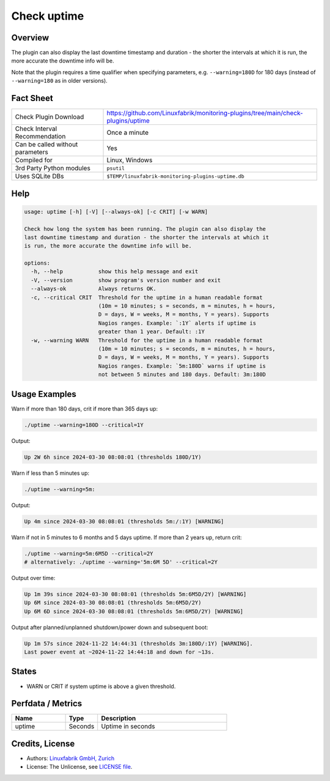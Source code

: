 Check uptime
============

Overview
--------

The plugin can also display the last downtime timestamp and duration - the shorter the intervals at which it is run, the more accurate the downtime info will be.

Note that the plugin requires a time qualifier when specifying parameters, e.g. ``--warning=180D`` for 180 days (instead of ``--warning=180`` as in older versions).


Fact Sheet
----------

.. csv-table::
    :widths: 30, 70

    "Check Plugin Download",                "https://github.com/Linuxfabrik/monitoring-plugins/tree/main/check-plugins/uptime"
    "Check Interval Recommendation",        "Once a minute"
    "Can be called without parameters",     "Yes"
    "Compiled for",                         "Linux, Windows"
    "3rd Party Python modules",             "``psutil``"
    "Uses SQLite DBs",                      "``$TEMP/linuxfabrik-monitoring-plugins-uptime.db``"


Help
----

.. code-block:: text

    usage: uptime [-h] [-V] [--always-ok] [-c CRIT] [-w WARN]

    Check how long the system has been running. The plugin can also display the
    last downtime timestamp and duration - the shorter the intervals at which it
    is run, the more accurate the downtime info will be.

    options:
      -h, --help           show this help message and exit
      -V, --version        show program's version number and exit
      --always-ok          Always returns OK.
      -c, --critical CRIT  Threshold for the uptime in a human readable format
                           (10m = 10 minutes; s = seconds, m = minutes, h = hours,
                           D = days, W = weeks, M = months, Y = years). Supports
                           Nagios ranges. Example: `:1Y` alerts if uptime is
                           greater than 1 year. Default: :1Y
      -w, --warning WARN   Threshold for the uptime in a human readable format
                           (10m = 10 minutes; s = seconds, m = minutes, h = hours,
                           D = days, W = weeks, M = months, Y = years). Supports
                           Nagios ranges. Example: `5m:180D` warns if uptime is
                           not between 5 minutes and 180 days. Default: 3m:180D


Usage Examples
--------------

Warn if more than 180 days, crit if more than 365 days up:

.. code-block:: bash

    ./uptime --warning=180D --critical=1Y

Output:

.. code-block:: text

    Up 2W 6h since 2024-03-30 08:08:01 (thresholds 180D/1Y)

Warn if less than 5 minutes up:

.. code-block:: bash

    ./uptime --warning=5m:

Output:

.. code-block:: text

    Up 4m since 2024-03-30 08:08:01 (thresholds 5m:/:1Y) [WARNING]

Warn if not in 5 minutes to 6 months and 5 days uptime. If more than 2 years up, return crit:

.. code-block:: bash

    ./uptime --warning=5m:6M5D --critical=2Y
    # alternatively: ./uptime --warning='5m:6M 5D' --critical=2Y

Output over time:

.. code-block:: text

    Up 1m 39s since 2024-03-30 08:08:01 (thresholds 5m:6M5D/2Y) [WARNING]
    Up 6M since 2024-03-30 08:08:01 (thresholds 5m:6M5D/2Y)
    Up 6M 6D since 2024-03-30 08:08:01 (thresholds 5m:6M5D/2Y) [WARNING]

Output after planned/unplanned shutdown/power down and subsequent boot:

.. code-block:: text

    Up 1m 57s since 2024-11-22 14:44:31 (thresholds 3m:180D/:1Y) [WARNING].
    Last power event at ~2024-11-22 14:44:18 and down for ~13s.


States
------

* WARN or CRIT if system uptime is above a given threshold.


Perfdata / Metrics
------------------

.. csv-table::
    :widths: 25, 15, 60
    :header-rows: 1

    Name,                                       Type,               Description                                           
    uptime,                                     Seconds,            Uptime in seconds


Credits, License
----------------

* Authors: `Linuxfabrik GmbH, Zurich <https://www.linuxfabrik.ch>`_
* License: The Unlicense, see `LICENSE file <https://unlicense.org/>`_.
